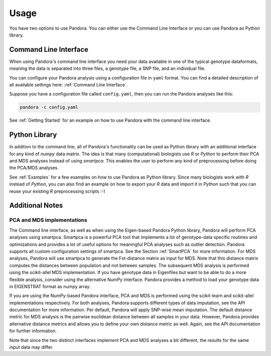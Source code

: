 Usage
=====
You have two options to use Pandora. You can either use the Command Line Interface or you can use Pandora as Python library.

Command Line Interface
----------------------
When using Pandora's command line interface you need your data available in one of the typical genotype dataformats,
meaning the data is separated into three files, a genotype file, a SNP file, and an individual file.

You can configure your Pandora analysis using a configuration file in ``yaml`` format. You can find a detailed description
of all available settings here: :ref:`Command Line Interface`.

Suppose you have a configuration file called ``config.yaml``, then you can run the Pandora analyses like this:

.. code-block:: bash

    pandora -c config.yaml


See :ref:`Getting Started` for an example on how to use Pandora with the command line interface.


Python Library
--------------
In addition to the command line, all of Pandora's functionality can be used as Python library with an additional interface
for any kind of `numpy` data matrix. The idea is that many (computational) biologists use `R` or `Python` to perform their PCA and MDS
analyses instead of using `smartpca`. This enables the user to perform any kind of preprocessing before doing the PCA/MDS analyses.

See :ref:`Examples` for a few examples on how to use Pandora as Python library.
Since many biologists work with `R` instead of `Python`, you can also find an example on how to export your `R` data
and import it in `Python` such that you can reuse your existing `R` preprocessing scripts :-)


Additional Notes
----------------

PCA and MDS implementations
^^^^^^^^^^^^^^^^^^^^^^^^^^^
The Command line interface, as well as when using the Eigen-based Pandora Python library, Pandora will perform PCA analyses using smartpca.
Smartpca is a powerful PCA tool that implements a lot of genotype-data specific routines and optimizations and provides a lot of useful options for meaningful PCA analyses such as outlier detection.
Pandora supports all custom configuration settings of smartpca. See the Section :ref:`SmartPCA` for more information. For MDS analyses, Pandora will use
smartpca to generate the Fst-distance matrix as input for MDS. Note that this distance matrix computes the distances between population and not between samples.
The subsequent MDS analysis is performed using the scikit-allel MDS implementation.
If you have genotype data in Eigenfiles but want to be able to do a more flexible analysis, consider using the alternative NumPy interface. Pandora provides a method
to load your genotype data in EIGENSTRAT format as numpy array.

If you are using the NumPy-based Pandora interface, PCA and MDS is performed using the scikit-learn and scikit-allel implementations respectively. For both analyses, Pandora supports different types of data imputation, see the API documentation for more information.
Per default, Pandora will apply SNP-wise mean imputation. The default distance metric for MDS analysis is the pairwise euclidean distance between all samples in your data. However, Pandora provides alternative distance metrics
and allows you to define your own distance metric as well. Again, see the API documentation for further information.

Note that since the two distinct interfaces implement PCA and MDS analyses a bit different, the results for the same input data may differ.
